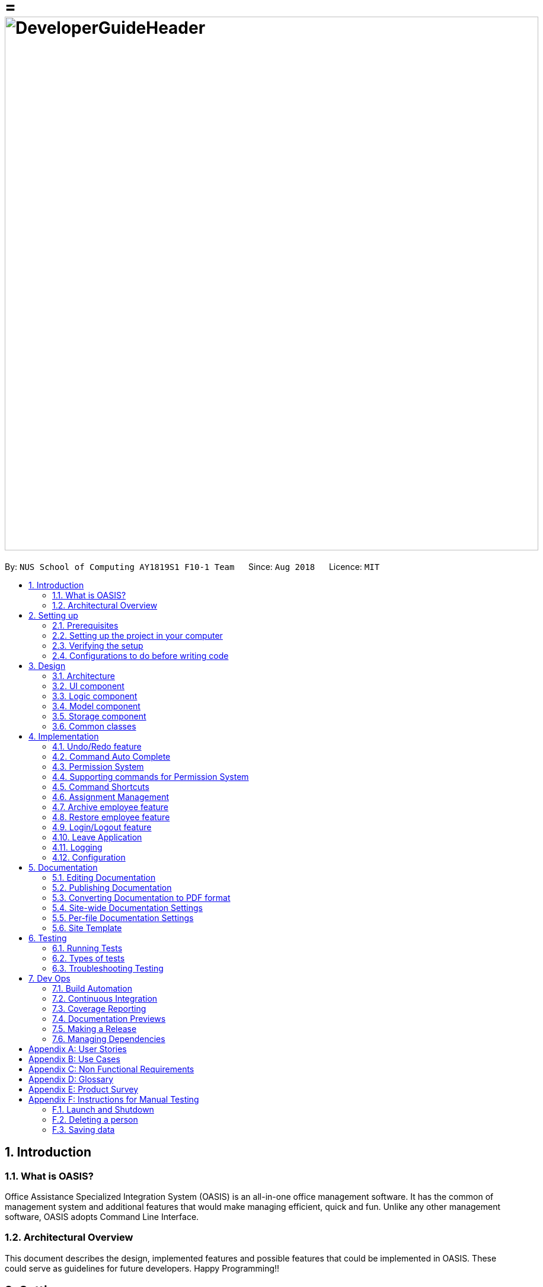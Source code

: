 = = image:DeveloperGuideHeader.png[width="900"]
:site-section: DeveloperGuide
:toc:
:toc-title:
:toc-placement: preamble
:sectnums:
:imagesDir: images
:stylesDir: stylesheets
:xrefstyle: full
ifdef::env-github[]
:tip-caption: :bulb:
:note-caption: :information_source:
:warning-caption: :warning:
:experimental:
endif::[]
:repoURL: https://github.com/CS2103-AY1819S1-F10-1/main

By: `NUS School of Computing AY1819S1 F10-1 Team`      Since: `Aug 2018`      Licence: `MIT`

== Introduction

=== What is OASIS?

Office Assistance Specialized Integration System (OASIS) is an all-in-one office management software. It has the common of management system and additional features that would make managing efficient, quick and fun. Unlike any other management software, OASIS adopts Command Line Interface.

=== Architectural Overview

This document describes the design, implemented features and possible features that could be implemented in OASIS. These could serve as guidelines for future developers. Happy Programming!!

== Setting up

It is time to start, follow the instructions below to get your developing environment ready.

=== Prerequisites

. *JDK `9`* or later
+
[WARNING]
JDK `10` on Windows will fail to run tests in <<UsingGradle#Running-Tests, headless mode>> due to a https://github.com/javafxports/openjdk-jfx/issues/66[JavaFX bug].
Windows developers are highly recommended to use JDK `9`.

. *IntelliJ* IDE
+
[NOTE]
IntelliJ by default has Gradle and JavaFx plugins installed. +
Do not disable them. If you have disabled them, go to `File` > `Settings` > `Plugins` to re-enable them.


=== Setting up the project in your computer

. Fork this repo, and clone the fork to your computer
. Open IntelliJ (if you are not in the welcome screen, click `File` > `Close Project` to close the existing project dialog first)
. Set up the correct JDK version for Gradle
.. Click `Configure` > `Project Defaults` > `Project Structure`
.. Click `New...` and find the directory of the JDK
. Click `Import Project`
. Locate the `build.gradle` file and select it. Click `OK`
. Click `Open as Project`
. Click `OK` to accept the default settings
. Open a console and run the command `gradlew processResources` (Mac/Linux: `./gradlew processResources`). It should finish with the `BUILD SUCCESSFUL` message. +
This will generate all resources required by the application and tests.
. Open link:{repoURL}/src/main/java/seedu/address/storage/XmlAdaptedPerson.java[`XmlAdaptedPerson.java`] and link:{repoURL}/src/main/java/seedu/address/ui/MainWindow.java[`MainWindow.java`] and check for any code errors
.. Due to an ongoing https://youtrack.jetbrains.com/issue/IDEA-189060[issue] with some of the newer versions of IntelliJ, code errors may be detected even if the project can be built and run successfully
.. To resolve this, place your cursor over any of the code section highlighted in red. Press kbd:[ALT + ENTER], and select `Add '--add-modules=...' to module compiler options` for each error
. Repeat this for the test folder as well (e.g. check link:{repoURL}/src/test/java/seedu/address/commons/util/XmlUtilTest.java[`XmlUtilTest.java`] and link:{repoURL}/src/test/java/seedu/address/ui/HelpWindowTest.java[`HelpWindowTest.java`] for code errors, and if so, resolve it the same way)

=== Verifying the setup

. Run the `seedu.address.MainApp` and try a few commands
. <<Testing,Run the tests>> to ensure they all pass.

=== Configurations to do before writing code

==== Configuring the coding style

This project follows https://github.com/oss-generic/process/blob/master/docs/CodingStandards.adoc[oss-generic coding standards]. IntelliJ's default style is mostly compliant with ours but it uses a different import order from ours. To rectify,

. Go to `File` > `Settings...` (Windows/Linux), or `IntelliJ IDEA` > `Preferences...` (macOS)
. Select `Editor` > `Code Style` > `Java`
. Click on the `Imports` tab to set the order

* For `Class count to use import with '\*'` and `Names count to use static import with '*'`: Set to `999` to prevent IntelliJ from contracting the import statements
* For `Import Layout`: The order is `import static all other imports`, `import java.\*`, `import javax.*`, `import org.\*`, `import com.*`, `import all other imports`. Add a `<blank line>` between each `import`

Optionally, you can follow the <<UsingCheckstyle#, UsingCheckstyle.adoc>> document to configure Intellij to check style-compliance as you write code.

==== Updating documentation to match your fork

After forking the repo, the documentation will still have the SE-EDU branding and refer to the `se-edu/addressbook-level4` repo.

If you plan to develop this fork as a separate product (i.e. instead of contributing to `se-edu/addressbook-level4`), you should do the following:

. Configure the <<Docs-SiteWideDocSettings, site-wide documentation settings>> in link:{repoURL}/build.gradle[`build.gradle`], such as the `site-name`, to suit your own project.

. Replace the URL in the attribute `repoURL` in link:{repoURL}/docs/DeveloperGuide.adoc[`DeveloperGuide.adoc`] and link:{repoURL}/docs/UserGuide.adoc[`UserGuide.adoc`] with the URL of your fork.

==== Setting up CI

Set up Travis to perform Continuous Integration (CI) for your fork. See <<UsingTravis#, UsingTravis.adoc>> to learn how to set it up.

After setting up Travis, you can optionally set up coverage reporting for your team fork (see <<UsingCoveralls#, UsingCoveralls.adoc>>).

[NOTE]
Coverage reporting could be useful for a team repository that hosts the final version but it is not that useful for your personal fork.

Optionally, you can set up AppVeyor as a second CI (see <<UsingAppVeyor#, UsingAppVeyor.adoc>>).

[NOTE]
Having both Travis and AppVeyor ensures your App works on both Unix-based platforms and Windows-based platforms (Travis is Unix-based and AppVeyor is Windows-based)

==== Getting started with coding

When you are ready to start coding,

1. Get some sense of the overall design by reading <<Design-Architecture>>.
2. Take a look at <<GetStartedProgramming>>.

== Design

[[Design-Architecture]]

=== Architecture

.Architecture Diagram
image::Architecture.png[width="600"]

The *_Architecture Diagram_* given above explains the high-level design of the App. Given below is a quick overview of each component.

[TIP]
The `.pptx` files used to create diagrams in this document can be found in the link:{repoURL}/docs/diagrams/[diagrams] folder. To update a diagram, modify the diagram in the pptx file, select the objects of the diagram, and choose `Save as picture`.

`Main` has only one class called link:{repoURL}/src/main/java/seedu/address/MainApp.java[`MainApp`]. It is responsible for,

* At app launch: Initializes the components in the correct sequence, and connects them up with each other.
* At shut down: Shuts down the components and invokes cleanup method where necessary.

<<Design-Commons,*`Commons`*>> represents a collection of classes used by multiple other components. Two of those classes play important roles at the architecture level.

* `EventsCenter` : This class (written using https://github.com/google/guava/wiki/EventBusExplained[Google's Event Bus library]) is used by components to communicate with other components using events (i.e. a form of _Event Driven_ design)
* `LogsCenter` : Used by many classes to write log messages to the App's log file.

The rest of the App consists of four components.

* <<Design-Ui,*`UI`*>>: The UI of the App.
* <<Design-Logic,*`Logic`*>>: The command executor.
* <<Design-Model,*`Model`*>>: Holds the data of the App in-memory.
* <<Design-Storage,*`Storage`*>>: Reads data from, and writes data to, the hard disk.

Each of the four components

* Defines its _API_ in an `interface` with the same name as the Component.
* Exposes its functionality using a `{Component Name}Manager` class.

For example, the `Logic` component (see the class diagram given below) defines it's API in the `Logic.java` interface and exposes its functionality using the `LogicManager.java` class.

.Class Diagram of the Logic Component
image::LogicClassDiagram.png[width="800"]

[discrete]

==== Events-Driven nature of the design

The _Sequence Diagram_ below shows how the components interact for the scenario where the user issues the command `delete 1`.

.Component interactions for `delete 1` command (part 1)
image::SDforDeletePerson.png[width="800"]

[NOTE]
Note how the `Model` simply raises a `AddressBookChangedEvent` when the Address Book data are changed, instead of asking the `Storage` to save the updates to the hard disk.

The diagram below shows how the `EventsCenter` reacts to that event, which eventually results in the updates being saved to the hard disk and the status bar of the UI being updated to reflect the 'Last Updated' time.

.Component interactions for `delete 1` command (part 2)
image::SDforDeletePersonEventHandling.png[width="800"]

[NOTE]
Note how the event is propagated through the `EventsCenter` to the `Storage` and `UI` without `Model` having to be coupled to either of them. This is an example of how this Event Driven approach helps us reduce direct coupling between components.

The sections below give more details of each component.

[[Design-Ui]]

=== UI component

.Structure of the UI Component
image::UiClassDiagram.png[width="800"]

*API* : link:{repoURL}/blob/master/src/main/java/seedu/address/ui/Ui.java[`Ui.java`]

The UI consists of a `MainWindow` that is made up of parts e.g.`CommandBox`, `ResultDisplay`, `PersonListPanel`, `StatusBarFooter`, `BrowserPanel` etc. All these, including the `MainWindow`, inherit from the abstract `UiPart` class.

The `UI` component uses JavaFx UI framework. The layout of these UI parts are defined in matching `.fxml` files that are in the `src/main/resources/view` folder. For example, the layout of the link:{repoURL}/src/main/java/seedu/address/ui/MainWindow.java[`MainWindow`] is specified in link:{repoURL}/src/main/resources/view/MainWindow.fxml[`MainWindow.fxml`]

The `UI` component,

* Executes user commands using the `Logic` component.
* Binds itself to some data in the `Model` so that the UI can auto-update when data in the `Model` change.
* Responds to events raised from various parts of the App and updates the UI accordingly.

[[Design-Logic]]

=== Logic component

[[fig-LogicClassDiagram]]
.Structure of the Logic Component
image::LogicClassDiagram.png[width="800"]

*API* :
link:{repoURL}/blob/master/src/main/java/seedu/address/logic/Logic.java[`Logic.java`]

.  `Logic` uses the `AddressBookParser` class to parse the user command.
.  This results in a `Command` object which is executed by the `LogicManager`.
.  The command execution can affect the `Model` (e.g. adding a person) and/or raise events.
.  The result of the command execution is encapsulated as a `CommandResult` object which is passed back to the `Ui`.

Given below is the Sequence Diagram for interactions within the `Logic` component for the `execute("delete 1")` API call.

.Interactions Inside the Logic Component for the `delete 1` Command
image::DeletePersonSdForLogic.png[width="800"]

[[Design-Model]]

=== Model component

.Structure of the Model Component
image::ModelClassDiagram.png[width="800"]

*API* : link:{repoURL}/blob/master/src/main/java/seedu/address/model/Model.java[`Model.java`]

The `Model`,

* stores a `UserPref` object that represents the user's preferences.
* stores the Address Book data.
* exposes an unmodifiable `ObservableList<Person>` that can be 'observed' e.g. the UI can be bound to this list so that the UI automatically updates when the data in the list change.
* does not depend on any of the other three components.

[[Design-Storage]]

=== Storage component

.Structure of the Storage Component
image::StorageClassDiagram.png[width="800"]

*API* : link:{repoURL}/blob/master/src/main/java/seedu/address/storage/Storage.java[`Storage.java`]

The `Storage` component,

* can save `UserPref` objects in json format and read it back.
* can save the Address Book data in xml format and read it back.

[[Design-Commons]]

=== Common classes

Classes used by multiple components are in the `seedu.addressbook.commons` package.

== Implementation

This section describes some noteworthy details on how certain features are implemented.

// tag::undoredo[]
=== Undo/Redo feature
==== Current Implementation

The undo/redo mechanism is facilitated by `VersionedAddressBook`.
It extends `AddressBook` with an undo/redo history, stored internally as an `addressBookStateList` and `currentStatePointer`.
Additionally, it implements the following operations:

* `VersionedAddressBook#commit()` -- Saves the current address book state in its history.
* `VersionedAddressBook#undo()` -- Restores the previous address book state from its history.
* `VersionedAddressBook#redo()` -- Restores a previously undone address book state from its history.

These operations are exposed in the `Model` interface as `Model#commitAddressBook()`, `Model#undoAddressBook()` and `Model#redoAddressBook()` respectively.

Given below is an example usage scenario and how the undo/redo mechanism behaves at each step.

Step 1. The user launches the application for the first time. The `VersionedAddressBook` will be initialized with the initial address book state, and the `currentStatePointer` pointing to that single address book state.

image::UndoRedoStartingStateListDiagram.png[width="800"]

Step 2. The user executes `delete 5` command to delete the 5th person in the address book. The `delete` command calls `Model#commitAddressBook()`, causing the modified state of the address book after the `delete 5` command executes to be saved in the `addressBookStateList`, and the `currentStatePointer` is shifted to the newly inserted address book state.

image::UndoRedoNewCommand1StateListDiagram.png[width="800"]

Step 3. The user executes `add n/David ...` to add a new person. The `add` command also calls `Model#commitAddressBook()`, causing another modified address book state to be saved into the `addressBookStateList`.

image::UndoRedoNewCommand2StateListDiagram.png[width="800"]

[NOTE]
If a command fails its execution, it will not call `Model#commitAddressBook()`, so the address book state will not be saved into the `addressBookStateList`.

Step 4. The user now decides that adding the person was a mistake, and decides to undo that action by executing the `undo` command. The `undo` command will call `Model#undoAddressBook()`, which will shift the `currentStatePointer` once to the left, pointing it to the previous address book state, and restores the address book to that state.

image::UndoRedoExecuteUndoStateListDiagram.png[width="800"]

[NOTE]
If the `currentStatePointer` is at index 0, pointing to the initial address book state, then there are no previous address book states to restore. The `undo` command uses `Model#canUndoAddressBook()` to check if this is the case. If so, it will return an error to the user rather than attempting to perform the undo.

The following sequence diagram shows how the undo operation works:

image::UndoRedoSequenceDiagram.png[width="800"]

The `redo` command does the opposite -- it calls `Model#redoAddressBook()`, which shifts the `currentStatePointer` once to the right, pointing to the previously undone state, and restores the address book to that state.

[NOTE]
If the `currentStatePointer` is at index `addressBookStateList.size() - 1`, pointing to the latest address book state, then there are no undone address book states to restore. The `redo` command uses `Model#canRedoAddressBook()` to check if this is the case. If so, it will return an error to the user rather than attempting to perform the redo.

Step 5. The user then decides to execute the command `list`. Commands that do not modify the address book, such as `list`, will usually not call `Model#commitAddressBook()`, `Model#undoAddressBook()` or `Model#redoAddressBook()`. Thus, the `addressBookStateList` remains unchanged.

image::UndoRedoNewCommand3StateListDiagram.png[width="800"]

Step 6. The user executes `clear`, which calls `Model#commitAddressBook()`. Since the `currentStatePointer` is not pointing at the end of the `addressBookStateList`, all address book states after the `currentStatePointer` will be purged. We designed it this way because it no longer makes sense to redo the `add n/David ...` command. This is the behavior that most modern desktop applications follow.

image::UndoRedoNewCommand4StateListDiagram.png[width="800"]

The following activity diagram summarizes what happens when a user executes a new command:

image::UndoRedoActivityDiagram.png[width="650"]

==== Design Considerations

===== Aspect: How undo & redo executes

* **Alternative 1 (current choice):** Saves the entire address book.
** Pros: Easy to implement.
** Cons: May have performance issues in terms of memory usage.
* **Alternative 2:** Individual command knows how to undo/redo by itself.
** Pros: Will use less memory (e.g. for `delete`, just save the person being deleted).
** Cons: We must ensure that the implementation of each individual command are correct.

===== Aspect: Data structure to support the undo/redo commands

* **Alternative 1 (current choice):** Use a list to store the history of address book states.
** Pros: Easy for new Computer Science student undergraduates to understand, who are likely to be the new incoming developers of our project.
** Cons: Logic is duplicated twice. For example, when a new command is executed, we must remember to update both `HistoryManager` and `VersionedAddressBook`.
* **Alternative 2:** Use `HistoryManager` for undo/redo
** Pros: We do not need to maintain a separate list, and just reuse what is already in the codebase.
** Cons: Requires dealing with commands that have already been undone: We must remember to skip these commands. Violates Single Responsibility Principle and Separation of Concerns as `HistoryManager` now needs to do two different things.
// end::undoredo[]

//tag::commandautocomplete[]
=== Command Auto Complete

When user type in the command box, OASIS will predict what commands the user is going to run, and display a drop down list containing all suggestions.

==== Current Implementation

Auto complete functionality in OASIS is supported by both `org.controlsfx.control.textfield.TextFields` API and `AutoCompleteCommandHelper` class.

When text is typed into the Command Box (`commandTextField` object), it will display a drop down list of possible commands, that is retrieved from `AutoCompleteCommandHelper` class.

* `org.controlsfx.control.textfield.TextFields` API is utilised to display the drop down list.

* `AutoCompleteCommandHelper` class is used to generate the `Set` of possible commands with the input given in `CommandBox`.


===== Aspect: Logic & UI
When `CommandBox` class is being constructed, `bindAutoCompletion` method provided by `TextFields` API will be utilised to create an auto-completion binding between the `commandTextField` object and `AutoCompleteCommandHelper#autoCompleteWord` method.

With this binding, whenever `commandTextField` is updated, it will display a drop down list of possible commands retrieved from `AutoCompleteCommandHelper#autoCompleteWord` if it exist.

===== Design Considerations

* Alternative 1 (Current Implementation): Make use of `TextFields` API

** Pros: Easy to implement.

** Pros: Can view ALL possible commands.

** Cons: There is a slight delay before the drop down list appear. Can potentially slow down users who type fast.

* Alternative 2: Immediately place predicted command as text into `commandTextField`.

** Pros: No delay, predicted command is immediately displayed.

** Cons: Only able to view 1 possible command.

//end::commandautocomplete[]

// tag::permission[]
=== Permission System
There are several commands in OASIS that should not be executable by every user. E.g. Add and Delete commands should only be usable by user with the power to hire and dismiss other employees.
Permission system is used to ensure that each user are only able to perform commands that they are authorised to when using OASIS.

==== Current implementation

===== Aspect: Model
Model of a person have been changed to reflect the permission that each user possesses.

The class highlighted in Red in the following diagram represents the class that have been created to support the Permission system.

image::permissionPersonModel.png[width="750"]

* `Permission` class contains the all possible Permissions that are available to a Person.

* All values in `PermissionSet` must be from `Permission` class.

* `PresetPermission` is a enumeration class that resides in `PermissionSet`. `PresetPermission` is utilised by `PermissionSet` class to generate a `PermissionSet` object that represents the set of permission that a certain type of User will possess.

[NOTE]
As of v1.4, `PresetPermission` only contains the following preset: `Admin`, `Manager` and `Employee`.

===== Aspect: Storage
Permission have to be stored in the addressbook where the information for `Person` is stored. This is achieved through creation of `XmlAdaptedPermission`, which was utilised by `XmlAdaptedPerson` to store the information in an xml file.

The class highlighted in Red in the following diagram represents the class that have been created to support the Permission system.

image::permissionStorage.png[width="350]

===== Aspect: Logic
Commands will be required to populate a `requiredPermission:PermissionSet` object with all `Permission` the command requires user to have to execute the command.

The following is an example on how to assign permission to a Command.

.AddCommand.java
[source,java]
----
public AddCommand(Person person) {
    requireNonNull(person);
    requiredPermission.addPermissions(Permission.ADD_EMPLOYEE); <1>
    toAdd = person;
}
----
<1> The method to assign permission to a command

The code to ensure that each command is only executed by user with the correct permission is located in `Command#execute`.

When any command executes, the command will first check if the logged in user possess the correct authorization by comparing `requiredPermission` with the user's `permissionSet` object, before performing the command.

Given below is an example scenario of how commands will be executed.

Step 1. The user enters a command `delete 1` into the CLI.

Step 2. The system retrieves current user's `PermissionSet`

Step 3. The system compares user's `PermissionSet` with `DeleteCommand` 's `requiredPermission`.

* Two different cases

** User have required permissions, execute command.

** User don't have required permissions, show error message.

The following activity diagram summarizes what happens when a user excutes a command.

image::permissionCommandActivityDiagram.png[width="450"]

==== Design Considerations

* Alternative 1 (Current Implementation): Assign permission to each individual user, and restrict commands executable by user based on permission assigned.

** Pros: Easy to control the commands a user can access.

** Cons: Need to ensure that there is at least 1 user that can assign permissions to other users. Implementation requires knowledge of multiple components of OASIS.

* Alternative 2 : Create subclass of `Person` to be used to identify the role of the user. E.g. `Employee` and `Manager` class.
The commands executable by the user will depend on their class.

** Pros: Easy to implement. Only require small modification in existing classes.

** Cons: Commands cannot be freely assigned to users as it is now dependent on which subclass the user is. E.g. we cannot create an `Employee` with a subset of the commands available to `Manager`.

=== Supporting commands for Permission System

The following are commands that have been implemented to support the Permission System.

==== Modify Permissions of employee

This feature allows the user to change the Permission that have been allocated to an employee.

[NOTE]
This feature can only be performed by users that have `ASSIGN_PERMISSION` permission.

===== Current Implementation

This feature allows the user to indicate what permission to add and remove based on the prefix.

* `-a PERMISSION_TO_ADD` to add permission
* `-r PERMISSION_TO_REMOVE` to remove permission

====== Aspect: Logic

To implement this new command syntax, `ModifyPermissionCommandParser` utilises `ArgumentTokenizer#tokenize` to generate a `ArgumentMultiMap`. The `ArgumentMultiMap` 's `key` contains the prefix, and `value` contains the list of keywords that succeeded the prefix. There will also be a `preamble` which is used to retrieve the `index` of the targeted employee.

All the keywords is then added to either `permissionToAdd:Set<Permission>` or `permissionToRemove:Set<Permission>` depending on their prefix. The 2 sets, together with the index, will be then be used to create `ModifyPermissionCommand`.

[NOTE]
A ParseException will be thrown if any of the permission names are invalid.

When `ModifyPermissionCommand` is executed, it will then modify the permission of targeted employee, adding permission in `permissionToAdd` and removing permissions in `permissionToRemove`.

[NOTE]
The command will be executed successfully if at least one permission is added or removed.

The following is a sequence diagram that visualizes how this operation works.

image::modifyPermissionSequenceDiagram.png[width="700"]

===== Design Considerations

* Alternative 1 (Current Implementation): Allow both adding and removing of multiple permissions with one command with the use of prefixes.

** Pros: Only need to learn how to use 1 command. Can perform both adding and removing of permissions with a single command.

** Cons: Harder to implement then other alternatives.

* Alternative 2: Create 2 separate commands to handle adding and removing of permission. (E.g. `AddPermissionCommand` and `RemovePermissionCommand`)

** Pros: Easy to implement.

** Cons: User will have to remember 2 commands. In addition to this, User also have to execute at least 2 commands if they wish to both add and remove permission.

==== View Permissions of employee

This feature allows the user to view the permissions that have been allocated to an employee.

[NOTE]
This feature can only be performed by users that have `ASSIGN_PERMISSION` permission.

===== Current Implementation
To use this command, the user only have to give an `INDEX` parameter.

====== Aspect: Logic

To process this command, `ViewPermissionCommandParser` simply utilise `ParserUtil#parseIndex` to parse the argument into the `index` of the target employee.

The index will then be used to create a `ViewPermissionCommand`.

When `ViewPermissionCommand` is executed, it will retrieve the targeted employee from the `Model`, and print out the list of permission that the employee possesses.

The following is a sequence diagram that visualizes how this operation works.

image::viewPermissionSequenceDiagram.png[width="700"]

===== Design Considerations

* Alternative 1 (Current Implementation): Display permissions in the command box result text field.

** Pros: Easy to implement.

** Cons: Can only view permissions of a single employee at a time.

* Alternative 2: Display all permissions in the Person card.

** Pros: Able to view all permissions, of all employee in one go.

** Pros: No commands required.

** Cons: Person card can get very cluttered if employee have many permissions.

// end::permission[]


// tag::keyboardshortcuts[]
=== Command Shortcuts

With various keyboard combinations user will be able to invoke commands' keyword.

==== Current Implementation

Keyboard shortcuts in OASIS is implemented in the KeyEvent handler within the `CommandBox` class.

When key combination is pressed, the text in the Command Box will be replaced with the corresponding command word.

==== Aspect: Logic & UI

Within the `CommandBox` class, there is KeyEvent handler method which will detect keyboard strokes. If the key pressed is a valid
combination, then the text in the command box will be replaced with the text corresponding to one of the existing commands.

==== Design Consideration

Current Implementation: Use the KeyEvent handler in the `CommandBox` class.

** Pros: It is easy and simple to implement.

** Cons: As the number of commands increases over time, there will not be
enough key combination to accommodate all the commands.


// tag::keyboardshortcuts[]


// tag::assignment[]
=== Assignment Management
Assignment management is an important feature in company management system. As such there are four critical features of assignment management. These features are `addassignment`,
`listassignments`, `deleteassignment` and `editassignment`.

These commands could only be executed by user with the appropriate permission.

==== Proposed Implementation

===== Aspect: Model
Model of the assignment has been created. `Assignment` will store information such as the `assignmentName`, `assignmentAuthor` and `assignmentDescription`.

The following diagram shows the class added to reflect the model `Assignment`:

image::AssignmentModel.png[width="450"]

===== Aspect: Storage
Add `XmlSerializableAssignmentList` and `XmlAdaptAssignment` class to Storage component. `XmlAdaptAssignment` will then have the element for assignment name, assignment author and assignment description.

The following diagram shows the class `XmlSerializableAssignmentList` added to reflect the changes in storage component:

image::XmlSerializableProjectList.PNG[width="450"]

==== Aspect: Logic
When user enter the commands related to assignment, the commands will be parser to correct execution. Below are the examples scenarios:

===== Add Project
Step 1. The user enters a command `addassignment` into the CLI.

Step 2. The system parses the command to execute `AddAssignmentCommand`.

Step 3. The system parses the assignment information to the respective fields.

Step 4. The System checks if there exist the same assignment.
* Two different cases:
** If no existing assignment, stores the assignment.
** If there is existing assignment, inform the user and do not store the assignment.

Step 5. The system shows the result of the command.

===== Delete Assignment
Step 1. The user enters a command `deleteAssignment 1` into the CLI.

Step 2. The system parses the command to execute `DeleteAssignmentCommand`.

Step 3. The system locates the index and delete the assignment and its information.

===== Assign Assignment
Step 1. The user enters a command `assignassignment 1 -n Alex` into the CLI.

Step 2. The system parses the command to execute `AssignAssignmentCommand`.

Step 3. The system parses the information.

Step 4. Check if selected name is available.

Step 4. The system assigns the selected assignment into the `Assignment` attribute of user.

===== List Assignment
Step 1. The user enters a command `listassignment` into the CLI.

Step 2. The system parses the command to execute `ListAssignmentCommand`.

Step 3. The system retrieves all assignments.

Step 4. The system lists the assignments.

==== Design Consideration
===== Aspect: Storage
* Alternative 1 (Current Choice): store assignment information in Xml file.

** Pros: Xml file has extensibility, as it has no fixed set of tags. Allowing future developers to enhance the information of the assignment.
** Cons: Inefficient retrieval of information of the assignment when the storage size gets too big.

* Alternative 2: store the assignment information using database system.

** Pros: Fast and efficient retrieval of information, even when the amount of data is massive.
** Cons: Separated system needs to be set up to store information. Additional cost.

// end::assignment[]

// tag::archive[]
=== Archive employee feature
Employees with the "Delete_employee" permissions are allowed to delete employees in the system - related to firing employees in real life. Deleted employees from the active list will be moved to the archived list.

==== Proposed implementation
The archive employee feature is facilitated by `VersionedArchiveList`, `VersionedAddressBook` and `UniquePersonList`.

Given below is an example usage scenario and how the `VersionedArchiveList`, `VersionedAddressBook` and `UniquePersonList` behaves at each step.

Step 1. The user launches the application for the first time. The `VersionedArchiveList` and `VerisionedAddressBook` will be initialized with the initial archive list and address book state. The `UniquePersonList` in both classes will be populated with data from read by storage.

Step 2. The user executes delete 3 command on the active list to delete the 3rd person in the active list. The selected Person object from the `UniquePersonList` in `VersionedAddressBook` will be transferred to the `UniquePersonList` in `VersionedArchiveList` and store the deleted Person’s data.

Step 3. The user executes archive command to change view from active list to the archive list.

Step 4. OASIS shows delete person in step 2 in the archive list

The following activity diagram summarizes what happens when a user executes remove and restore command:

image::archiveActivityDiagram.PNG[width="350]


===== Aspect: Model
Added a `VersionedArchiveList` object. `UniquePersonList` in `VersionedArchiveList` will store 0 or more `Person` objects.

The following diagram shows the class `VersionedArchiveList` added to reflect the changes in the Model component:

image::modelChangeJosh.PNG[width="350]

===== Aspect: Storage
Added `ArchiveListStorage` interface, `XmlArchiveListStorage` and `XmlSerializableArchiveList` classes to Storage component.

The following diagram shows the interface and classes added to the Storage component:

image::storageModelChangeJosh.PNG[width="350]

==== Design considerations
===== Aspect: Lifetime of objects in Archive list
* **Alternative 1 (current choice):** Deleted permanently after being removed by user again.
** Pros: Guaranteed no loss of data if an employee is accidentally deleted.
** Cons: May have performance issues in terms of memory usage as employee records stored a few years back could still be stored.
* **Alternative 2:** Deleted after a certain number of time has passed.
** Pros: More efficient memory usage wont store old employee records which could cause high memory usage.
** Cons: Loss of data possible if an employee is accidentally deleted and not restored right away.

===== Aspect: Data structure to support the archive commands

* **Alternative 1 (current choice):** Use a list to store the archived employee objects.
** Pros: Easy to implement. Only require small modification in existing classes. Faster access to archive list as you don't have to search every employee in the system to get the employees archived.
** Cons: We must maintain a separate list for archived objects.
* **Alternative 2:** Assign an archive attribute to each employee object in the addressbook and show only in the system if archived attribute is false. In contrast show in the archive display list if archive attribute is true.
** Pros: Only need to change 1 attribute when an employee is deleted.
** Cons: "Archive" is an unusual attribute for a person and it will be time consuming to view the archive list as you have to go through all employees to check the archive attribute.
// end::archive[]

// tag::restore[]
=== Restore employee feature
Employees with the "Restore_employee" permissions can restore employees from the archive list into the active list - related to hiring back old employees in real life. The restored employee will be moved back to the active list and removed from the archive list. Employees with “Delete_employee” permissions can also completely remove employees in the archive list, permanently removing them from OASIS.

==== Proposed implementation
The Restore or completely remove employee feature is facilitated by `VersionedArchiveList`, `VersionedAddressBook` and `UniquePersonList`.

Given below is an example usage scenario and how the `VersionedArchiveList`, `VersionedAddressBook` and `UniquePersonList` behaves at each step.

Step 1. The user launches the application for the first time. The `VersionedArchiveList` and `VersionedAddressBook` will be initialized with the initial archive list and address book state. The `UniquePersonList` in both classes will be populated with data from read by storage.

Step 2. The user executes archive command to change view from active list to the archive list.

Step 3a1. The user executes restore 1 command to restore the first person in the archive list. The selected Person object from the `UniquePersonList` in `VersionedArchiveList` will be transferred to the `UniquePersonList` in `VersionedAddressBook` and be back in the active list.

Step 3a2. The user executes list command to change view from archive list to active list.

Step 3a3. The employee restored in Step 3a1 is shown in active list

Step 3b1. The user executes delete 1 command to completely remove the first person in the archive list from OASIS. The selected Person object from the `UniquePersonList` in `VersionedArchiveList` will be deleted.

Step3b2. Archive list updated and deleted employee is removed.

The following activity diagram summarizes what happens when a user executes remove and restore command:

image::archiveActivityDiagram.PNG[width="350]

The following sequence diagram shows how the archive operation works:

image::restoreSequenceDiagram.jpg[width="350]

==== Design considerations
===== Aspect: Lifetime of objects in Archive list
* **Alternative 1 (current choice):** Deleted permanently after being removed by user again.
** Pros: Guaranteed no loss of data if an employee is accidentally deleted.
** Cons: May have performance issues in terms of memory usage as employee records stored a few years back could still be stored.
* **Alternative 2:** Deleted after a certain number of time has passed.
** Pros: More efficient memory usage wont store old employee records which could cause high memory usage.
** Cons: Loss of data possible if an employee is accidentally deleted and not restored right away.

===== Aspect: Data structure to support the archive commands

* **Alternative 1 (current choice):** Use a list to store the archived employee objects.
** Pros: Easy to implement. Only require small modification in existing classes. Faster access to archive list as you don't have to search every employee in the system to get the employees archived.
** Cons: We must maintain a separate list for archived objects.
* **Alternative 2:** Assign an archive attribute to each employee object in the addressbook and show only in the system if archived attribute is false. In contrast show in the archive display list if archive attribute is true.
** Pros: Only need to change 1 attribute when an employee is deleted.
** Cons: "Archive" is an unusual attribute for a person and it will be time consuming to view the archive list as you have to go through all employees to check the archive attribute.
// end::restore[]

// tag::login-begin[]
=== Login/Logout feature
==== Current Implementation

The Login/Logout feature is facilitated through the use of creating a login screen before the application begins, ensuring that the user starts by logging into his account.

These operations are exposed in the MainWindow class through `fillLoginParts()`, `removeLoginWindow()`, `removeInnerElements()`, `processLogin(LoginEvent)` and `processLogout(LogoutEvent)`

[NOTE]
While the login screen is displayed, other usual UI elements, such as the `browserPanel`, `PersonListPanel`, `ResultDisplay`, `StatusBarFooter`, `CommandBox` are not initialized at all, so they cannot be accessed.

[NOTE]
To ensure that most tests still work with a login system, the `MainWindowHandle`, used by all GUI tests, automatically logs the user in right after the UI element loads.

The following sequence diagram shows a high level overview between the components when a User begins logging into OASIS.

.A high level overview of how components interact when a login is performed.
image::LoginSequenceDiagram.png[]

This situation branches if the user's input of username and password is invalid. The following activity diagram shows the branching case:

.An activity diagram showing where the login code branches if the input does not match a user.
image::LoginActivityDiagram.png[]

The communication between `UI`, `Logic` and `Model` is mainly from using `EventsCenter` and firing events to tell the other components to act.
The following detailed steps show how the program works as the user login.:

1. When the program is started, UIManager creates the MainWindow and tells it to `fillLoginParts()`.

2. The user enters his details, and clicks login.

3. This causes the `LoginForm` to fire a `LoginEvent` onto the central EventBus, with the username and password saved into the `LoginEvent`.

4. The Logic Manager catches the LoginEvent. It then checks if the username and password combination matches a person in the system, or the admin user. To do so, it communicates with the `model` to retrieve everyone in the system.

a. If there is no successful match, then a `FailedLoginEvent` is fired. The LoginForm catches this Event and displays the error message provided by the FailedLoginEvent.

5. If there is a successful match, then a `SuccessfulLoginEvent` is fired. This event contains the person that is currently logging in, wrapped in a User object.

6. The `mainWindow` class catches the `SuccessfulLoginEvent` and processes it, removing the login UI Elements and replacing it with `fillInnerParts()`

When the user wishes to logout, he enters logout, which triggers the following:

1. The `LogoutEvent` is fired by the `LogoutCommand`.

2. The `mainWindow` class catches the `LogoutCommand` and processes it, removing the main UI elements and replacing it with the `fillLoginParts()`

==== Design Considerations

===== Aspect: How the login screen is displayed

The login screen needs to be displayed to the user in some fashion.

* **Alternative 1 (current choice):** Create a login screen before initializing other UI elements on the fly.
** Pros: One single window. Clear to the user which window to focus on. Most applications work this way, so it should be familiar to the majority of our users.
** Cons: Harder to implement. Need to take into account other possible UI elements, preload only those that are required, and ensure that tests stay supported.
* **Alternative 2:** Build another UI Window just for login. Before logging in, this window will popup. Once the user has logged in, the login window will close and the main window will pop up.
** Pros: Far easier to implement. Login system abstracted away from other functionality.
** Cons: It will be hard to maintain the same window size as the login window, if the user resizes it. More coupling would be required to maintain the same window size. Very odd and unfamiliar to most users. No application today opens a login window, then on successful login, closes that login window and opens a new one, meant for the user to use. This can cause a lot of user confusion. They may think that:
*** The new window is representing error message, it should not have opened.
*** The application had an error and unexpectedly shutdown.
*** The new window is from another application that the user has running on his computer.
*** They did something wrong (perhaps they pressed the button to close the window instead?)

// end::login-begin[]

===== Aspect: UI Elements to build the login system

When OASIS boots up, the login screen needs to be displayed. The UI elements used to build this login screen needs to be decided on where they should go on the screen.

* **Alternative 1 (current choice):** Using the same placeholders already available, place the appropriate UI elements on the screen.
** Pros: Easy to implement. Utilizes the same placeholders currently in the system, so will adapt the same way to window re-sizing.
** Cons: Looks uglier than if the window was created solely to enter login data
* **Alternative 2:** Build the window from scratch to show login UI elements.
** Pros: Nicer, the UI elements are built for login
** Cons: Harder to implement. Need a good graphic designer to plan out how said nice login screen would look like, otherwise it'd just look bad and you might as well go with Alternative 1.

// tag::login-middle[]

===== Aspect: How the UI and Logic elements should communicate.

Whenever a login is done by the User, the `UI`, `Logic` and `Model` elements need to communicate to handle the event.

* The `UI` needs to provide the User Input information.
* The `Logic` needs to perform the check of whether this is a valid Username and Password combination.
* The `Model` needs to provide the data for the logic to do it's work.

There needs to be a solution to handle this cleanly and without causing unnecessary coupling, as this will likely be required to be extended upon in the long run.

* **Alternative 1 (current choice):** Utilize the EventBus to allow `UI`, `Model` and `Logic` to communicate
** Pros: Reduces coupling, as UI, Model and Logic doesn't need to know about each other. If required, other classes can also listen for the Event and process accordingly
** Cons: Needs some work to implement. Requires building up new classes.
* **Alternative 2:** Let UI, Logic and Model know about each other, allowing them to call the relevant methods and do the relevant checks
** Pros: Easy to implement.
** Cons: Grealy increases coupling. Not a good design decision, as it will make it harder to maintain the code in the future.
* **Alternative 3:** Build a command like system (similar to how Commands are implemented in the system) for UI to talk to Logic. Logic then uses the Command system to reply back to UI.
** Pros: Reduces the amount of coupling added into the system. Provides a way for UI to get Logic to do things, in case more functionality is added that uses UI input.
** Cons: Very time consuming to implement. Hard to design as there is no clear functionality that might also need this system in the future.

==== Username and Password storage

To store username and password, the class `Person` has been extended to include a Username and Password variable as well. These two variables represent the Username and Password stored in the system for that Person.

==== Admin account

There is a possibility that the entire system is cleared of all employees (i.e when initializing, or an accidental deleting of all employees). To resolve this issue, an admin account is added that will ensure that there is always a user that can login in. The admin account cannot be removed and always has full access rights. By default, the username of the admin account is `Admin` and the password is `Pa55w0rd`.

[NOTE]
The password of the admin account can be modified through the `passwd` command.

==== Design Considerations

===== Aspect: Where the admin account password can be stored.

Since the admin account would cause the system to be very insecure if it's password couldn't be changed, the admin account password must be changeable and stored somewhere, so that it persists across sessions. But where?

* **Alternative 1 (current choice):** Place the storage in User Preferences
** Pros: Easy to implement. A nice, centralized place to store general application information.
** Cons: If the file is deleted, then the password will revert back to the default, which leaves the admin account vulnerable.
** As we plan to store the system in a central server, the admin account's information will be stored in the server, and not locally. As this is intended to change before the final release, we went for the option that is the simplest to implement.
* **Alternative 2:** Add it into the address book.xml file
** Pros: If the password was attempted to be removed through the deletion of the file, then this will also delete everyone in the system as well, thus rendering the access to the admin account useless.
** Cons: Since the file is stored in an xml format, it is easy for any dedicated attacker to find and remove the password information, reverting it to the default. Harder to implement, as would require large changes in the address book parser.
* **Alternative 3:** Store it within environment variables
** Pros: Somewhat harder to find. Ensures that admin password remains even when the data files are deleted.
** Cons: The admin password would not transfer over systems for the average user. It would be difficult and require technical knowledge of the user to get it to transfer.

==== passwd Command

To change the password, a passwd command is required. However, this command is very different from the other commands. Specifically, it requires a chain of input, and subsequent inputs from the user should not be stored in history (otherwise the user's password are easily retrievable).

This is, however, not easy to handle. This command history is automatically populated by `LogicManager`, which `Command.execute` does not have access to. To complicate things further, `CommandParser` doesn't handle exceptions like storing a command for future use, or redirecting user input to a specific Command.

To resolve this issue, `CommandResult` is extended to hold interceptors - a list of `ProcessCommand`. `ProcessCommand` is a functional interface, similar to Function except that it can throw a specific error as well. To implement passwd, it returns an implementor of `ProcessCommand` to `CommandResult`, which forwards it to `LogicManager`.

`LogicManager` now accepts `ProcessCommand` from `CommandResult`, adding them to a list. As long as there exists at least one `ProcessCommand`, further messages are pushed to `ProcessCommand` instead of processed normally, and they aren't added to history.

Other possible design considerations are shown below.

==== Design Considerations

===== Aspect: How to implement the passwd Command

* **Alternative 1 (current choice):** Build a foundation of `ProcessCommand` that will intercept user input and process it instead. If it does so, `LogicManager` doesn't add the command to history.
** Pros: Doesn't increase coupling unnecessarily. Allows other functions to utilize this, allowing other commands to also easily extend to a chain of user inputs.
** Cons: Harder to implement. Somewhat hard to understand, as it requires knowledge of lambdas and functional interfaces.
* **Alternative 2:** Apply a hack for passwd where `LogicManager` checks that if a passwd command is ongoing, it redirects there instead.
** Pros: Easy to implement.
** Cons: Greatly increases coupling. If further commands were to require the same functionality, this hack would need to be done again for that function.

==== Password Security
There is a need to have passwords be stored securely as opposed to being stored in plain text. The standard today is to have password be salted and hashed, which is also the standard that OASIS is implemented in.

All of this is handled within the `Password` class. API: link:{repoURL}/blob/master/src/main/java/seedu/address/model/person/Password.java[`Password.java`]

The `Password` class stores the password in plaintext (if available), the salt and the hash of the password. The salt and the hash are always available.

If the password object was created this session (i.e. the user changed his password this session), the plaintext will be available. Otherwise, if it was read from the saved XML file, then only the salt and hash are available.

[NOTE]
When checking if 2 Passwords are the same, it is better to call `isSamePassword` to verify if the 2 passwords are the same. `isSamePassword` checks if both passwords would have had the same plaintext. Utilizing `.equals` would also require the salt to match as well.

==== Design Considerations
===== Aspect: How much security is required for the password

* **Alternative 1:** Just store and save the password in plaintext.
** Pros: Very easy to implement. Makes testing significantly easier. Can verify both appropriate input and output.
** Cons: No security. Anyone who wants to view someone else's password can just look into the data files and find it easily.
* **Alternative 2:** Apply a hash to all passwords (i.e. SHA512).
** Pros: Still somewhat easy to implement.
** Cons: Testing becomes slightly harder as test code can no longer rely on getting the password in plaintext. Still not very secure, rainbowtables and hash crackers exist that can easily get back the plaintext password.
* **Alternative 3: (current choice):** Apply a salt + hash to all passwords
** Pros: Full security suite. Ensures that we aren't storing our user's passwords, so if the database is compromised, our user's passwords aren't easily broken.
** Cons: Very hard to implement. Testing becomes significantly harder because calling `.equals` on Passwords that are the same may return false due to differences in salt.
// end::login-middle[]

// tag::leaveapplication[]
=== Leave Application
In OASIS, an employee can make a leave application by specifying a description, as well as the dates, that he or she wishes to apply for. Users are also able to view a list of all their own leave applications and their details, while those with the required permissions have the added ability to view all leave applications of all employees, as well as approve or reject leave applications.

==== Current Implementation
A leave application is represented by a `LeaveApplication` model object, as follows:

.Structure of a leave application
image::LeaveApplicationModelDiagram.png[width="400"]
*API*: link:{repoURL}/blob/master/src/main/java/seedu/address/model/leaveapplication/LeaveApplication.java[`LeaveApplication.java`]
A leave applications consists of a description, a status (`PENDING`, `APPROVED`, or `REJECTED`), and one of more dates.

[NOTE]
During creation, the `LeaveApplication` constructor removes duplicate dates, and orders all the dates in ascending order.

===== Applying for leave
This section describes and illustrates how an application for leave by a user works in OASIS.

The user issues a `leaveapply` command, which includes a description and one or more dates, in the command box UI. The Logic Manager in the Logic Component is then called upon to execute the command. The Model is then updated with the changes, and finally the EventsCenter is notified of this, and it goes on to ask the Storage Component to update the stored file data. This component-level interaction is depicted as follows:

.Component interactions for `leaveapply -de family holiday -da 2018-11-11` command
image::LeaveApplicationSequenceDiagramHigherLevel.png[width="800"]
[NOTE]
There are further interactions of the EventCenter reacting to the event raised with the Storage Component, but they are ommitted.

Now, we zoom in on the Logic Component to have a more detailed look as to how the `leaveapply` command is handled. The command entered is firstly parsed to ensure validity, and then a new `LeaveApplication` is instantiated with the data parsed from the command. This `LeaveApplication` is kept inside a newly created `LeaveApplyCommand`, which is then executed to update the `Person` in the Model, which corresponds to the user who applied for leave. The sequence diagram is as follows:

.Interactions in the Logic Component when a `leaveapply -de family holiday -da 2018-11-11` command is issued
image::LeaveApplicationSequenceDiagram.png[width="1000"]
[NOTE]
There are further interactions within the Model component, and beyond, that are omitted in this diagram.

[[LeaveApplication-Apply-Usage]]
Given below is an example usage scenario and how the leave application mechanism behaves when a new leave application is made by an employee:

1. The user executes the `leaveapply -de family holiday -da 2018-11-11` command. The `LeaveApplication` will be initialized with the specified `Description` (family holiday), and one or more `Date` (2018-11-11), and its `LeaveStatus` will be the initial value of `PENDING`.

2. The new `LeaveApplication` will then be added to its corresponding `Person`, which represents the employee that applied for the leave. Internally, a duplicate `Person` is created with the newly added `LeaveApplication`, and the original `Person` in the Model will be replaced with that new `Person` (see link:{repoURL}/blob/master/src/main/java/seedu/address/logic/commands/LeaveApplyCommand.java[`LeaveApplyCommand.java`] for more details).

3. In the `Storage`, the `LeaveApplication` will be copied and transformed to become an link:{repoURL}/blob/master/src/main/java/seedu/address/storage/XmlAdaptedLeaveApplication.java[`XmlAdaptedLeaveApplication`] object, which is then added into the link:{repoURL}/blob/master/src/main/java/seedu/address/storage/XmlAdaptedPerson.java[`XmlAdaptedPerson`] representing the person who applied for the leave, and finally saved into a file by the <<Design-Storage, Storage>> component.

===== Viewing leave applications
Employees can view their leave applications using the `leavelist` command. Given below is an example usage scenario of how OASIS behaves when a user issues this command:

1. The user executes the `leavelist` command.

2. The system checks if the user is an Admin, or has the required permissions (`VIEW_EMPLOYEE_LEAVE` or `APPROVE_LEAVE`). If either one of the aforementioned conditions are satisfied, all leave applications of all other users will be displayed. If not, only the current logged-in user's own leave application records will be shown.

The following activity diagram summarizes how the command is executed:

.How the leave application list displayed is filtered currently
image::LeaveViewActivityDiagram.png[width="400"]
*API:* link:{repoURL}/blob/master/src/main/java/seedu/address/logic/commands/LeaveListCommand.java[`LeaveListCommand.java`]

[NOTE]
See <<LeaveApplication-DesignConsiderations-Listed, "Design Considerations - How leave applications are listed">> for further explanation of how the list of leave applications are retrieved and displayed.

===== Approving or rejecting leave applications
Users with the required permissions can approve or reject leave applications made by other users. Given below is an example usage scenario of when a user issues a `leaveapprove 3` command:

1. The user executes the `leaveapprove 3` command (the index specified in the command is based on what is displayed when the user issues a `leavelist` command).

2. The corresponding `LeaveApplicationWithEmployee` is retrieved from the list. For more details about `LeaveApplicationWithEmployee`, see <<LeaveApplication-DesignConsiderations-Listed, "Design Considerations - How leave applications are listed">>.

3. Internally, a duplicate `Person` is created, with the original leave application being replaced with a copy of itself with an `APPROVED` status. The original `Person` in the Model will then be replaced with that new `Person`, similar to what happens when <<LeaveApplication-Apply-Usage, applying for leave>>.

[NOTE]
The `leaveapprove` and `leavereject` commands behave is nearly identical fashion, with the only difference being what the status that the specified `LeaveApplication` is changed to (either `APPROVED` or `REJECTED`).

==== Design Considerations
// tag::leaveapplicationstored[]
===== Aspect: How leave applications are stored
* **Alternative 1 (current choice):** Saved only as a part of `Person`.
** Pros: Easy to implement.
** Cons: We need to go through every `Person` to retrieve a list of all  `LeaveApplication` in the system to generate the list of all leaves.
* **Alternative 2:** Stored only as a part of `AddressBook`.
** Pros: Easy to implement.
** Cons: We need to go through every `LeaveApplication` in the system when retrieving the `LeaveApplication` for a particular `Person`.
* **Alternative 3:** Stored as a part `Person` as well as `AddressBook`.
** Pros: Fast retrieval for a particular `Person`, as well as for the entire list of `LeaveApplication`s from `AddressBook`.
** Cons: Redundant and duplicate storage for each `LeaveApplication`. We need to ensure that when adding, editing, and deleting a `LeaveApplication`, it is updated correctly in both parts of the Model as well as Storage.
// end::leaveapplicationstored[]

[[LeaveApplication-DesignConsiderations-Listed]]
===== Aspect: How leave applications are listed
* **Alternative 1 (current choice):** Leave applications are tagged with the user that applied for them (see link:{repoURL}/blob/master/src/main/java/seedu/address/model/leaveapplication/LeaveApplicationWithEmployee.java[`LeaveApplicationWithEmployee.java`]), and stored in a link:{repoURL}/blob/master/src/main/java/seedu/address/model/leaveapplication/LeaveApplicationList.java[`LeaveApplicationList.java`] in `AddressBook` in the Model Component. This additional tagging and storing into a list is done when the application is started where all leave applications are read from each `Person`, and also when any leave application is created or updated.
** Pros: Leave applications stored are lightweight, as they are kept within the `Person` that applied for them, and do not have to contain fields that uniquely identify that `Person`.
** Cons: This additional tagging, that only exists while the application is running, is slightly clumsy and not the best way to do it (see the <<LeaveApplication-DesignConsiderations-Listed-Note, note below Alternative 2>> for more details).
* **Alternative 2:** Leave applications contain the unique identification fields of a `Person`.
** Pros: Leave applications innately store who applied for them, so no additional processing is required when generating the list of leave applications.
** Cons: Leave applications will have to be stored with 3 additional fields that are used to unique identify a `Person`. Also, if there are any updates to the `Person`, it must be ensured that their corresponding leave applications will also have to be updated correctly.

[[LeaveApplication-DesignConsiderations-Listed-Note]]
[NOTE]
Alternative 2 is actually cleaner to implement and understand. However, Alternative 1 is currently implemented because a `Person` has 3 identification fields, which means that a lot of unnecessary information would have to be duplicated and stored. In future versions, we suggest that each `Person` be given a unique ID number that can be used to identify them. This would make it convenient for other entities, like `LeaveApplication`, to store which `Person` it is linked to, without too much overhead incurred.

// end::leaveapplication[]

=== Logging

We are using `java.util.logging` package for logging. The `LogsCenter` class is used to manage the logging levels and logging destinations.

* The logging level can be controlled using the `logLevel` setting in the configuration file (See <<Implementation-Configuration>>)
* The `Logger` for a class can be obtained using `LogsCenter.getLogger(Class)` which will log messages according to the specified logging level
* Currently log messages are output through: `Console` and to a `.log` file.

*Logging Levels*

* `SEVERE` : Critical problem detected which may possibly cause the termination of the application
* `WARNING` : Can continue, but with caution
* `INFO` : Information showing the noteworthy actions by the App
* `FINE` : Details that is not usually noteworthy but may be useful in debugging e.g. print the actual list instead of just its size

[[Implementation-Configuration]]
=== Configuration

Certain properties of the application can be controlled (e.g App name, logging level) through the configuration file (default: `config.json`).

== Documentation

We use asciidoc for writing documentation.

[NOTE]
We chose asciidoc over Markdown because asciidoc, although a bit more complex than Markdown, provides more flexibility in formatting.

=== Editing Documentation

See <<UsingGradle#rendering-asciidoc-files, UsingGradle.adoc>> to learn how to render `.adoc` files locally to preview the end result of your edits.
Alternatively, you can download the AsciiDoc plugin for IntelliJ, which allows you to preview the changes you have made to your `.adoc` files in real-time.

=== Publishing Documentation

See <<UsingTravis#deploying-github-pages, UsingTravis.adoc>> to learn how to deploy GitHub Pages using Travis.

=== Converting Documentation to PDF format

We use https://www.google.com/chrome/browser/desktop/[Google Chrome] for converting documentation to PDF format, as Chrome's PDF engine preserves hyperlinks used in webpages.

Here are the steps to convert the project documentation files to PDF format.

.  Follow the instructions in <<UsingGradle#rendering-asciidoc-files, UsingGradle.adoc>> to convert the AsciiDoc files in the `docs/` directory to HTML format.
.  Go to your generated HTML files in the `build/docs` folder, right click on them and select `Open with` -> `Google Chrome`.
.  Within Chrome, click on the `Print` option in Chrome's menu.
.  Set the destination to `Save as PDF`, then click `Save` to save a copy of the file in PDF format. For best results, use the settings indicated in the screenshot below.

.Saving documentation as PDF files in Chrome
image::chrome_save_as_pdf.png[width="300"]

[[Docs-SiteWideDocSettings]]
=== Site-wide Documentation Settings

The link:{repoURL}/build.gradle[`build.gradle`] file specifies some project-specific https://asciidoctor.org/docs/user-manual/#attributes[asciidoc attributes] which affects how all documentation files within this project are rendered.

[TIP]
Attributes left unset in the `build.gradle` file will use their *default value*, if any.

[cols="1,2a,1", options="header"]
.List of site-wide attributes
|===
|Attribute name |Description |Default value

|`site-name`
|The name of the website.
If set, the name will be displayed near the top of the page.
|_not set_

|`site-githuburl`
|URL to the site's repository on https://github.com[GitHub].
Setting this will add a "View on GitHub" link in the navigation bar.
|_not set_

|`site-seedu`
|Define this attribute if the project is an official SE-EDU project.
This will render the SE-EDU navigation bar at the top of the page, and add some SE-EDU-specific navigation items.
|_not set_

|===

[[Docs-PerFileDocSettings]]
=== Per-file Documentation Settings

Each `.adoc` file may also specify some file-specific https://asciidoctor.org/docs/user-manual/#attributes[asciidoc attributes] which affects how the file is rendered.

Asciidoctor's https://asciidoctor.org/docs/user-manual/#builtin-attributes[built-in attributes] may be specified and used as well.

[TIP]
Attributes left unset in `.adoc` files will use their *default value*, if any.

[cols="1,2a,1", options="header"]
.List of per-file attributes, excluding Asciidoctor's built-in attributes
|===
|Attribute name |Description |Default value

|`site-section`
|Site section that the document belongs to.
This will cause the associated item in the navigation bar to be highlighted.
One of: `UserGuide`, `DeveloperGuide`, ``LearningOutcomes``{asterisk}, `AboutUs`, `ContactUs`

_{asterisk} Official SE-EDU projects only_
|_not set_

|`no-site-header`
|Set this attribute to remove the site navigation bar.
|_not set_

|===

=== Site Template

The files in link:{repoURL}/docs/stylesheets[`docs/stylesheets`] are the https://developer.mozilla.org/en-US/docs/Web/CSS[CSS stylesheets] of the site.
You can modify them to change some properties of the site's design.

The files in link:{repoURL}/docs/templates[`docs/templates`] controls the rendering of `.adoc` files into HTML5.
These template files are written in a mixture of https://www.ruby-lang.org[Ruby] and http://slim-lang.com[Slim].

[WARNING]
====
Modifying the template files in link:{repoURL}/docs/templates[`docs/templates`] requires some knowledge and experience with Ruby and Asciidoctor's API.
You should only modify them if you need greater control over the site's layout than what stylesheets can provide.
The SE-EDU team does not provide support for modified template files.
====

[[Testing]]
== Testing

=== Running Tests

There are three ways to run tests.

[TIP]
The most reliable way to run tests is the 3rd one. The first two methods might fail some GUI tests due to platform/resolution-specific idiosyncrasies.

*Method 1: Using IntelliJ JUnit test runner*

* To run all tests, right-click on the `src/test/java` folder and choose `Run 'All Tests'`
* To run a subset of tests, you can right-click on a test package, test class, or a test and choose `Run 'ABC'`

*Method 2: Using Gradle*

* Open a console and run the command `gradlew clean allTests` (Mac/Linux: `./gradlew clean allTests`)

[NOTE]
See <<UsingGradle#, UsingGradle.adoc>> for more info on how to run tests using Gradle.

*Method 3: Using Gradle (headless)*

Thanks to the https://github.com/TestFX/TestFX[TestFX] library we use, our GUI tests can be run in the _headless_ mode. In the headless mode, GUI tests do not show up on the screen. That means the developer can do other things on the Computer while the tests are running.

To run tests in headless mode, open a console and run the command `gradlew clean headless allTests` (Mac/Linux: `./gradlew clean headless allTests`)

[NOTE]
You may encounter a problem with running Gradle commands on the command line, with the following error message: Cannot find System Java Compiler. Ensure that you have installed a JDK (not just a JRE) and configured your JAVA_HOME system variable to point to the according directory.
If you encounter this error, you can apply the fix shown https://www.mkyong.com/java/how-to-set-java_home-on-windows-10/[here] for Windows.

=== Types of tests

We have two types of tests:

.  *GUI Tests* - These are tests involving the GUI. They include,
.. _System Tests_ that test the entire App by simulating user actions on the GUI. These are in the `systemtests` package.
.. _Unit tests_ that test the individual components. These are in `seedu.address.ui` package.
.  *Non-GUI Tests* - These are tests not involving the GUI. They include,
..  _Unit tests_ targeting the lowest level methods/classes. +
e.g. `seedu.address.commons.StringUtilTest`
..  _Integration tests_ that are checking the integration of multiple code units (those code units are assumed to be working). +
e.g. `seedu.address.storage.StorageManagerTest`
..  Hybrids of unit and integration tests. These test are checking multiple code units as well as how the are connected together. +
e.g. `seedu.address.logic.LogicManagerTest`


=== Troubleshooting Testing
**Problem: `HelpWindowTest` fails with a `NullPointerException`.**

* Reason: One of its dependencies, `HelpWindow.html` in `src/main/resources/docs` is missing.
* Solution: Execute Gradle task `processResources`.

== Dev Ops

=== Build Automation

See <<UsingGradle#, UsingGradle.adoc>> to learn how to use Gradle for build automation.

=== Continuous Integration

We use https://travis-ci.org/[Travis CI] and https://www.appveyor.com/[AppVeyor] to perform _Continuous Integration_ on our projects. See <<UsingTravis#, UsingTravis.adoc>> and <<UsingAppVeyor#, UsingAppVeyor.adoc>> for more details.

=== Coverage Reporting

We use https://coveralls.io/[Coveralls] to track the code coverage of our projects. See <<UsingCoveralls#, UsingCoveralls.adoc>> for more details.

=== Documentation Previews
When a pull request has changes to asciidoc files, you can use https://www.netlify.com/[Netlify] to see a preview of how the HTML version of those asciidoc files will look like when the pull request is merged. See <<UsingNetlify#, UsingNetlify.adoc>> for more details.

=== Making a Release

Here are the steps to create a new release.

.  Update the version number in link:{repoURL}/src/main/java/seedu/address/MainApp.java[`MainApp.java`].
.  Generate a JAR file <<UsingGradle#creating-the-jar-file, using Gradle>>.
.  Tag the repo with the version number. e.g. `v0.1`
.  https://help.github.com/articles/creating-releases/[Create a new release using GitHub] and upload the JAR file you created.

=== Managing Dependencies

A project often depends on third-party libraries. For example, Address Book depends on the http://wiki.fasterxml.com/JacksonHome[Jackson library] for XML parsing. Managing these _dependencies_ can be automated using Gradle. For example, Gradle can download the dependencies automatically, which is better than these alternatives. +
a. Include those libraries in the repo (this bloats the repo size) +
b. Require developers to download those libraries manually (this creates extra work for developers)

[[GetStartedProgramming]]
[appendix]
////
== Suggested Programming Tasks to Get Started

Suggested path for new programmers:

1. First, add small local-impact (i.e. the impact of the change does not go beyond the component) enhancements to one component at a time. Some suggestions are given in <<GetStartedProgramming-EachComponent>>.

2. Next, add a feature that touches multiple components to learn how to implement an end-to-end feature across all components. <<GetStartedProgramming-RemarkCommand>> explains how to go about adding such a feature.

[[GetStartedProgramming-EachComponent]]
=== Improving each component

Each individual exercise in this section is component-based (i.e. you would not need to modify the other components to get it to work).

[discrete]
==== `Logic` component

*Scenario:* You are in charge of `logic`. During dog-fooding, your team realize that it is troublesome for the user to type the whole command in order to execute a command. Your team devise some strategies to help cut down the amount of typing necessary, and one of the suggestions was to implement aliases for the command words. Your job is to implement such aliases.

[TIP]
Do take a look at <<Design-Logic>> before attempting to modify the `Logic` component.

. Add a shorthand equivalent alias for each of the individual commands. For example, besides typing `clear`, the user can also type `c` to remove all persons in the list.
+
****
* Hints
** Just like we store each individual command word constant `COMMAND_WORD` inside `*Command.java` (e.g.  link:{repoURL}/src/main/java/seedu/address/logic/commands/FindCommand.java[`FindCommand#COMMAND_WORD`], link:{repoURL}/src/main/java/seedu/address/logic/commands/DeleteCommand.java[`DeleteCommand#COMMAND_WORD`]), you need a new constant for aliases as well (e.g. `FindCommand#COMMAND_ALIAS`).
** link:{repoURL}/src/main/java/seedu/address/logic/parser/AddressBookParser.java[`AddressBookParser`] is responsible for analyzing command words.
* Solution
** Modify the switch statement in link:{repoURL}/src/main/java/seedu/address/logic/parser/AddressBookParser.java[`AddressBookParser#parseCommand(String)`] such that both the proper command word and alias can be used to execute the same intended command.
** Add new tests for each of the aliases that you have added.
** Update the user guide to document the new aliases.
** See this https://github.com/se-edu/addressbook-level4/pull/785[PR] for the full solution.
****

[discrete]
==== `Model` component

*Scenario:* You are in charge of `model`. One day, the `logic`-in-charge approaches you for help. He wants to implement a command such that the user is able to remove a particular tag from everyone in the address book, but the model API does not support such a functionality at the moment. Your job is to implement an API method, so that your teammate can use your API to implement his command.

[TIP]
Do take a look at <<Design-Model>> before attempting to modify the `Model` component.

. Add a `removeTag(Tag)` method. The specified tag will be removed from everyone in the address book.
+
****
* Hints
** The link:{repoURL}/src/main/java/seedu/address/model/Model.java[`Model`] and the link:{repoURL}/src/main/java/seedu/address/model/AddressBook.java[`AddressBook`] API need to be updated.
** Think about how you can use SLAP to design the method. Where should we place the main logic of deleting tags?
**  Find out which of the existing API methods in  link:{repoURL}/src/main/java/seedu/address/model/AddressBook.java[`AddressBook`] and link:{repoURL}/src/main/java/seedu/address/model/person/Person.java[`Person`] classes can be used to implement the tag removal logic. link:{repoURL}/src/main/java/seedu/address/model/AddressBook.java[`AddressBook`] allows you to update a person, and link:{repoURL}/src/main/java/seedu/address/model/person/Person.java[`Person`] allows you to update the tags.
* Solution
** Implement a `removeTag(Tag)` method in link:{repoURL}/src/main/java/seedu/address/model/AddressBook.java[`AddressBook`]. Loop through each person, and remove the `tag` from each person.
** Add a new API method `deleteTag(Tag)` in link:{repoURL}/src/main/java/seedu/address/model/ModelManager.java[`ModelManager`]. Your link:{repoURL}/src/main/java/seedu/address/model/ModelManager.java[`ModelManager`] should call `AddressBook#removeTag(Tag)`.
** Add new tests for each of the new public methods that you have added.
** See this https://github.com/se-edu/addressbook-level4/pull/790[PR] for the full solution.
****

[discrete]
==== `Ui` component

*Scenario:* You are in charge of `ui`. During a beta testing session, your team is observing how the users use your address book application. You realize that one of the users occasionally tries to delete non-existent tags from a contact, because the tags all look the same visually, and the user got confused. Another user made a typing mistake in his command, but did not realize he had done so because the error message wasn't prominent enough. A third user keeps scrolling down the list, because he keeps forgetting the index of the last person in the list. Your job is to implement improvements to the UI to solve all these problems.

[TIP]
Do take a look at <<Design-Ui>> before attempting to modify the `UI` component.

. Use different colors for different tags inside person cards. For example, `friends` tags can be all in brown, and `colleagues` tags can be all in yellow.
+
**Before**
+
image::getting-started-ui-tag-before.png[width="300"]
+
**After**
+
image::getting-started-ui-tag-after.png[width="300"]
+
****
* Hints
** The tag labels are created inside link:{repoURL}/src/main/java/seedu/address/ui/PersonCard.java[the `PersonCard` constructor] (`new Label(tag.tagName)`). https://docs.oracle.com/javase/8/javafx/api/javafx/scene/control/Label.html[JavaFX's `Label` class] allows you to modify the style of each Label, such as changing its color.
** Use the .css attribute `-fx-background-color` to add a color.
** You may wish to modify link:{repoURL}/src/main/resources/view/DarkTheme.css[`DarkTheme.css`] to include some pre-defined colors using css, especially if you have experience with web-based css.
* Solution
** You can modify the existing test methods for `PersonCard` 's to include testing the tag's color as well.
** See this https://github.com/se-edu/addressbook-level4/pull/798[PR] for the full solution.
*** The PR uses the hash code of the tag names to generate a color. This is deliberately designed to ensure consistent colors each time the application runs. You may wish to expand on this design to include additional features, such as allowing users to set their own tag colors, and directly saving the colors to storage, so that tags retain their colors even if the hash code algorithm changes.
****

. Modify link:{repoURL}/src/main/java/seedu/address/commons/events/ui/NewResultAvailableEvent.java[`NewResultAvailableEvent`] such that link:{repoURL}/src/main/java/seedu/address/ui/ResultDisplay.java[`ResultDisplay`] can show a different style on error (currently it shows the same regardless of errors).
+
**Before**
+
image::getting-started-ui-result-before.png[width="200"]
+
**After**
+
image::getting-started-ui-result-after.png[width="200"]
+
****
* Hints
** link:{repoURL}/src/main/java/seedu/address/commons/events/ui/NewResultAvailableEvent.java[`NewResultAvailableEvent`] is raised by link:{repoURL}/src/main/java/seedu/address/ui/CommandBox.java[`CommandBox`] which also knows whether the result is a success or failure, and is caught by link:{repoURL}/src/main/java/seedu/address/ui/ResultDisplay.java[`ResultDisplay`] which is where we want to change the style to.
** Refer to link:{repoURL}/src/main/java/seedu/address/ui/CommandBox.java[`CommandBox`] for an example on how to display an error.
* Solution
** Modify link:{repoURL}/src/main/java/seedu/address/commons/events/ui/NewResultAvailableEvent.java[`NewResultAvailableEvent`] 's constructor so that users of the event can indicate whether an error has occurred.
** Modify link:{repoURL}/src/main/java/seedu/address/ui/ResultDisplay.java[`ResultDisplay#handleNewResultAvailableEvent(NewResultAvailableEvent)`] to react to this event appropriately.
** You can write two different kinds of tests to ensure that the functionality works:
*** The unit tests for `ResultDisplay` can be modified to include verification of the color.
*** The system tests link:{repoURL}/src/test/java/systemtests/AddressBookSystemTest.java[`AddressBookSystemTest#assertCommandBoxShowsDefaultStyle() and AddressBookSystemTest#assertCommandBoxShowsErrorStyle()`] to include verification for `ResultDisplay` as well.
** See this https://github.com/se-edu/addressbook-level4/pull/799[PR] for the full solution.
*** Do read the commits one at a time if you feel overwhelmed.
****

. Modify the link:{repoURL}/src/main/java/seedu/address/ui/StatusBarFooter.java[`StatusBarFooter`] to show the total number of people in the address book.
+
**Before**
+
image::getting-started-ui-status-before.png[width="500"]
+
**After**
+
image::getting-started-ui-status-after.png[width="500"]
+
****
* Hints
** link:{repoURL}/src/main/resources/view/StatusBarFooter.fxml[`StatusBarFooter.fxml`] will need a new `StatusBar`. Be sure to set the `GridPane.columnIndex` properly for each `StatusBar` to avoid misalignment!
** link:{repoURL}/src/main/java/seedu/address/ui/StatusBarFooter.java[`StatusBarFooter`] needs to initialize the status bar on application start, and to update it accordingly whenever the address book is updated.
* Solution
** Modify the constructor of link:{repoURL}/src/main/java/seedu/address/ui/StatusBarFooter.java[`StatusBarFooter`] to take in the number of persons when the application just started.
** Use link:{repoURL}/src/main/java/seedu/address/ui/StatusBarFooter.java[`StatusBarFooter#handleAddressBookChangedEvent(AddressBookChangedEvent)`] to update the number of persons whenever there are new changes to the addressbook.
** For tests, modify link:{repoURL}/src/test/java/guitests/guihandles/StatusBarFooterHandle.java[`StatusBarFooterHandle`] by adding a state-saving functionality for the total number of people status, just like what we did for save location and sync status.
** For system tests, modify link:{repoURL}/src/test/java/systemtests/AddressBookSystemTest.java[`AddressBookSystemTest`] to also verify the new total number of persons status bar.
** See this https://github.com/se-edu/addressbook-level4/pull/803[PR] for the full solution.
****

[discrete]
==== `Storage` component

*Scenario:* You are in charge of `storage`. For your next project milestone, your team plans to implement a new feature of saving the address book to the cloud. However, the current implementation of the application constantly saves the address book after the execution of each command, which is not ideal if the user is working on limited internet connection. Your team decided that the application should instead save the changes to a temporary local backup file first, and only upload to the cloud after the user closes the application. Your job is to implement a backup API for the address book storage.

[TIP]
Do take a look at <<Design-Storage>> before attempting to modify the `Storage` component.

. Add a new method `backupAddressBook(ReadOnlyAddressBook)`, so that the address book can be saved in a fixed temporary location.
+
****
* Hint
** Add the API method in link:{repoURL}/src/main/java/seedu/address/storage/AddressBookStorage.java[`AddressBookStorage`] interface.
** Implement the logic in link:{repoURL}/src/main/java/seedu/address/storage/StorageManager.java[`StorageManager`] and link:{repoURL}/src/main/java/seedu/address/storage/XmlAddressBookStorage.java[`XmlAddressBookStorage`] class.
* Solution
** See this https://github.com/se-edu/addressbook-level4/pull/594[PR] for the full solution.
****

[[GetStartedProgramming-RemarkCommand]]
=== Creating a new command: `remark`

By creating this command, you will get a chance to learn how to implement a feature end-to-end, touching all major components of the app.

*Scenario:* You are a software maintainer for `addressbook`, as the former developer team has moved on to new projects. The current users of your application have a list of new feature requests that they hope the software will eventually have. The most popular request is to allow adding additional comments/notes about a particular contact, by providing a flexible `remark` field for each contact, rather than relying on tags alone. After designing the specification for the `remark` command, you are convinced that this feature is worth implementing. Your job is to implement the `remark` command.

==== Description
Edits the remark for a person specified in the `INDEX`. +
Format: `remark INDEX r/[REMARK]`

Examples:

* `remark 1 r/Likes to drink coffee.` +
Edits the remark for the first person to `Likes to drink coffee.`
* `remark 1 r/` +
Removes the remark for the first person.

==== Step-by-step Instructions

===== [Step 1] Logic: Teach the app to accept 'remark' which does nothing
Let's start by teaching the application how to parse a `remark` command. We will add the logic of `remark` later.

**Main:**

. Add a `RemarkCommand` that extends link:{repoURL}/src/main/java/seedu/address/logic/commands/Command.java[`Command`]. Upon execution, it should just throw an `Exception`.
. Modify link:{repoURL}/src/main/java/seedu/address/logic/parser/AddressBookParser.java[`AddressBookParser`] to accept a `RemarkCommand`.

**Tests:**

. Add `RemarkCommandTest` that tests that `execute()` throws an Exception.
. Add new test method to link:{repoURL}/src/test/java/seedu/address/logic/parser/AddressBookParserTest.java[`AddressBookParserTest`], which tests that typing "remark" returns an instance of `RemarkCommand`.

===== [Step 2] Logic: Teach the app to accept 'remark' arguments
Let's teach the application to parse arguments that our `remark` command will accept. E.g. `1 r/Likes to drink coffee.`

**Main:**

. Modify `RemarkCommand` to take in an `Index` and `String` and print those two parameters as the error message.
. Add `RemarkCommandParser` that knows how to parse two arguments, one index and one with prefix 'r/'.
. Modify link:{repoURL}/src/main/java/seedu/address/logic/parser/AddressBookParser.java[`AddressBookParser`] to use the newly implemented `RemarkCommandParser`.

**Tests:**

. Modify `RemarkCommandTest` to test the `RemarkCommand#equals()` method.
. Add `RemarkCommandParserTest` that tests different boundary values
for `RemarkCommandParser`.
. Modify link:{repoURL}/src/test/java/seedu/address/logic/parser/AddressBookParserTest.java[`AddressBookParserTest`] to test that the correct command is generated according to the user input.

===== [Step 3] Ui: Add a placeholder for remark in `PersonCard`
Let's add a placeholder on all our link:{repoURL}/src/main/java/seedu/address/ui/PersonCard.java[`PersonCard`] s to display a remark for each person later.

**Main:**

. Add a `Label` with any random text inside link:{repoURL}/src/main/resources/view/PersonListCard.fxml[`PersonListCard.fxml`].
. Add FXML annotation in link:{repoURL}/src/main/java/seedu/address/ui/PersonCard.java[`PersonCard`] to tie the variable to the actual label.

**Tests:**

. Modify link:{repoURL}/src/test/java/guitests/guihandles/PersonCardHandle.java[`PersonCardHandle`] so that future tests can read the contents of the remark label.

===== [Step 4] Model: Add `Remark` class
We have to properly encapsulate the remark in our link:{repoURL}/src/main/java/seedu/address/model/person/Person.java[`Person`] class. Instead of just using a `String`, let's follow the conventional class structure that the codebase already uses by adding a `Remark` class.

**Main:**

. Add `Remark` to model component (you can copy from link:{repoURL}/src/main/java/seedu/address/model/person/Address.java[`Address`], remove the regex and change the names accordingly).
. Modify `RemarkCommand` to now take in a `Remark` instead of a `String`.

**Tests:**

. Add test for `Remark`, to test the `Remark#equals()` method.

===== [Step 5] Model: Modify `Person` to support a `Remark` field
Now we have the `Remark` class, we need to actually use it inside link:{repoURL}/src/main/java/seedu/address/model/person/Person.java[`Person`].

**Main:**

. Add `getRemark()` in link:{repoURL}/src/main/java/seedu/address/model/person/Person.java[`Person`].
. You may assume that the user will not be able to use the `add` and `edit` commands to modify the remarks field (i.e. the person will be created without a remark).
. Modify link:{repoURL}/src/main/java/seedu/address/model/util/SampleDataUtil.java/[`SampleDataUtil`] to add remarks for the sample data (delete your `addressBook.xml` so that the application will load the sample data when you launch it.)

===== [Step 6] Storage: Add `Remark` field to `XmlAdaptedPerson` class
We now have `Remark` s for `Person` s, but they will be gone when we exit the application. Let's modify link:{repoURL}/src/main/java/seedu/address/storage/XmlAdaptedPerson.java[`XmlAdaptedPerson`] to include a `Remark` field so that it will be saved.

**Main:**

. Add a new Xml field for `Remark`.

**Tests:**

. Fix `invalidAndValidPersonAddressBook.xml`, `typicalPersonsAddressBook.xml`, `validAddressBook.xml` etc., such that the XML tests will not fail due to a missing `<remark>` element.

===== [Step 6b] Test: Add withRemark() for `PersonBuilder`
Since `Person` can now have a `Remark`, we should add a helper method to link:{repoURL}/src/test/java/seedu/address/testutil/PersonBuilder.java[`PersonBuilder`], so that users are able to create remarks when building a link:{repoURL}/src/main/java/seedu/address/model/person/Person.java[`Person`].

**Tests:**

. Add a new method `withRemark()` for link:{repoURL}/src/test/java/seedu/address/testutil/PersonBuilder.java[`PersonBuilder`]. This method will create a new `Remark` for the person that it is currently building.
. Try and use the method on any sample `Person` in link:{repoURL}/src/test/java/seedu/address/testutil/TypicalPersons.java[`TypicalPersons`].

===== [Step 7] Ui: Connect `Remark` field to `PersonCard`
Our remark label in link:{repoURL}/src/main/java/seedu/address/ui/PersonCard.java[`PersonCard`] is still a placeholder. Let's bring it to life by binding it with the actual `remark` field.

**Main:**

. Modify link:{repoURL}/src/main/java/seedu/address/ui/PersonCard.java[`PersonCard`]'s constructor to bind the `Remark` field to the `Person` 's remark.

**Tests:**

. Modify link:{repoURL}/src/test/java/seedu/address/ui/testutil/GuiTestAssert.java[`GuiTestAssert#assertCardDisplaysPerson(...)`] so that it will compare the now-functioning remark label.

===== [Step 8] Logic: Implement `RemarkCommand#execute()` logic
We now have everything set up... but we still can't modify the remarks. Let's finish it up by adding in actual logic for our `remark` command.

**Main:**

. Replace the logic in `RemarkCommand#execute()` (that currently just throws an `Exception`), with the actual logic to modify the remarks of a person.

**Tests:**

. Update `RemarkCommandTest` to test that the `execute()` logic works.

==== Full Solution

See this https://github.com/se-edu/addressbook-level4/pull/599[PR] for the step-by-step solution.

[appendix]
== Product Scope

*Target user profile*:

* Has a need to manage a significant number of employees
* Prefers desktop applications over applications on other platforms
* Can type fast
* Prefers typing over mouse input
* Is reasonable comfortable using CLI applications

*Value proposition*:

* The ability to manage employees faster than typical mouse or GUI driven app
* Still retains mouse and GUI features for users that are less proficient or less comfortable
with text command
////
[appendix]
== User Stories

Priorities: High (must have) - `* * \*`, Medium (nice to have) - `* \*`, Low (unlikely to have) - `*`

[width="59%",cols="22%,<23%,<25%,<30%",options="header",]
|=======================================================================
|Priority |As a/an ... |I want to ... |So that I can...
|`* * *` |Employee |See usage instructions |Get help when I forget how to use a feature of the application

|`* * *` |Employee |Log in |Access the features of the system

|`* * *` |Employee |Change my password |Ensure that my account will not be compromised

|`* * *` |Employee |View my own profile and personal information |Check if it is up-to-date

|`* * *` |Employee |Edit my contact information |Other employees using the application can see my most recent contact information

|`* * *` |Employee |Log out |Prevent non-authorized users of my computer from accessing the system

|`* * *` |Employee with "Department Manager" permissions |Add a new employee into my department |Have the new hire listed in the system

|`* * *` |Employee with "Department Manager" permissions |Delete an employee from my department |Remove employees that have left or have been fired

|`* * *` |Employee |View all other employees in the system |Find out more about employees in the company

|`* * *` |Employee |View the profile of an employee in the system |Find out more a certain employee

|`* * *` |Employee |Apply for leave |Get approval for my yearly leave from my manager

|`* * *` |Employee with "Department Manager" permissions |View leave application of employees in my department |See who has applied for leave

|`* * *` |Employee with "Department Manager" permissions |Approve or reject employee requests for leave |Plan out future projects

|`* * *` |Employee with "Project Leader" permissions |Create a new project |Have the new project listed in the application

|`* * *` |Employee with "Project Leader" permissions |Add an employee from any department into a project I created |Have the employee listed in the project team

|`* * *` |Employee with "Project Leader" permissions |Remove an employee from a project I created |Have the employee removed from the project team

|`* * *` |Employee with "Project Leader" permissions |Assign a task to an employee in one of my projects |Delegate the required work in a project to the team

|`* * *` |Employee |View all projects and project teams in the company |Find out more about ongoing projects and employees in the project teams

|`* * *` |Employee |View all projects that I am a part of |Find out more about my projects and employees in the project team

|`* * *` |Employee |View all tasks assigned to me by a project |Check what I have to do for a particular project

|`* *` |Employee with "Department Manager" permissions |See the total manpower strength in each department |Allocate manpower to department in need for more employees

|`* *` |Employee |Search for employees by a certain criteria (e.g. name, department, etc.) |Find a particular employee easily

|`* *` |Employee |Sort employees in the display list by a certain criteria (e.g. name, department, etc.) |View the employees sequentially and increasing clarity

|`* *` |Employee |Filter employees in the display list by a certain criteria |Find details of a specific employee without going through every employee in the system

|`* *` |Employee with "Department Manager" permissions |View summary of approved leaves taken by employees in my department in the upcoming months |Better plan upcoming projects and manpower distribution

|`* *` |Employee with "Department Manager" permissions |View workload of employees in my department |Delegate the work evenly

|`* *` |Employee |See income summary |Know my monthly income.

|`* *` |Employee with "Administrative" permissions |Modify the access permissions of an employee |Accommodate to the tasks that an employee is allowed to do, possibly in line with promotions or demotions

|`* *` |Employee with "Administrative" permissions |Change the department of an employee |Have the system reflect the change of an employee moving to another department

|`* *` |Employee |Upload a profile picture |Other users can see my face when they access my profile in the system

|`* *` |Employee with "Department Manager" permissions |View the list of past employees that have been removed from the system |Check the archives for information about previous employees

|`*` |Employee with "Department Manager" permissions |See the performance of every department/sector |Keep track of which departments are not performing

|`*` |Employee with "Department Manager" permissions |Record accomplishments of my employees |Identify the better employees

|`*` |Employee with "Department Manager" permissions |See the list of potential candidates for hiring |Easily rank my top choices on who to hire

|`*` |Employee |Submit claim |Claim money related to company matters

|`*` |Employee |Submit overtime claim |Receive my overtime pay

|`*` |Employee with "Department Manager" permissions |See the performance of individual employees |Identify underperforming employees

|`*` |Employee |View current assigned tasks to me |Track which assignments I have left to finish

|`*` |Employee |Write and send email |Send an email to one or more employees in the company

|`*` |Employee with "Department Manager" permissions |Find out how much I am paying my employees in total |Calculate profit margins for the organization and any bonus for my employees at the end of the year
|=======================================================================

[appendix]
== Use Cases

(For all use cases below, the *System* is `OASIS` and the *Actor* is the `user`, unless specified otherwise)

[discrete]
=== Use case: Add a new employee

*MSS*

.  User login to the system
.  Oasis shows home page
.  User enters add employee with details
.  Oasis request for confirmation
.  User enters confirm
.  Oasis shows success message
+
Use case ends.

*Extensions*

[none]
* 1a. The credentials are invalid
+
Use case ends.

* 3a. User enters invalid details
+
** 3a1. OASIS shows an error message.
+
Use case resumes at step 2.

* 5a. The user chooses to cancel
+
Use case resumes at step 2.

[discrete]
=== Use case: Change user details

*MSS*

.  Employee login to the system
.  Oasis shows home page
.  Employee enters new user details
.  Oasis request for confirmation
.  Employee enters confirm
.  Oasis save the new user details and show success message
+
Use case ends.

*Extensions*

[none]
* 1a. The credentials are invalid
+
Use case ends.

* 3a. The details are in an invalid format.
+
** 3a1. OASIS shows an error message.
+
Use case resumes at step 2.

* 5a. The employee chooses to cancel
+
Use case resumes at step 2.

[discrete]
=== Use case: Delete employee

*MSS*

.  Employee login to the system
.  Oasis shows home page and displays list of employees
.  Employee executes delete command on a selected employee
.  Oasis deletes the employee, moves it to archive list and show success message
+
Use case ends.

*Extensions*

[none]
* 1a. The credentials are invalid
+
Use case ends.

* 2a. The list is empty.
+
Use case ends.

* 2b. Employee moves to archive list.
+
** 2b1. OASIS shows archive list.
** 2b2. Employee executes delete command on a selected employee
** 2b3. Oasis deletes the employee from the system and shows success message.
+
Use case ends.

* 3a. The chosen employee is invalid.
+
** 3a1. OASIS shows an error message.
+

* 3b. Employee does not have required permissions.
+
** 3a1. OASIS shows an error message.
+
Use case ends.

[discrete]
=== Use case: Apply for leave

*MSS*

.  User login to the system
.  Oasis shows home page
.  User enters leave, start date and end date
.  Oasis displays confirmation message
.  User enters confirm
.  Oasis sends the application to the manager
.  Oasi shows success message
+
Use case ends.

*Extensions*

[none]
* 1a. The credentials are invalid
+
Use case ends.

* 3a. The format is invalid
+
** 3a1. OASIS shows an error message.
+
Use case resumes at step 2.

* 5a. The user chooses to cancel
+
Use case resumes at step 2.

_{More to be added}_

[appendix]
== Non Functional Requirements

.  Should work on any <<mainstream-os,mainstream OS>> as long as it has Java `9` or higher installed.
.  Should be able to hold up to 1000 persons without a noticeable sluggishness in performance for typical usage.
.  A user with above average typing speed for regular English text (i.e. not code, not system admin commands) should be able to accomplish most of the tasks faster using commands than using the mouse.
.  A user should only be allowed to perform the tasks that he has the credentials to perform based on his login credentials
.  Passwords should be salted and hashed
.  The system should crash no more than 1 time a month.
.  The system should stay responsive even when there are updates to the GUI

[appendix]
== Glossary

[[mainstream-os]] Mainstream OS::
Windows, Linux, Unix, OS-X

[appendix]
== Product Survey

*Product Name*

Author: ...

Pros:

* ...
* ...

Cons:

* ...
* ...

[appendix]
== Instructions for Manual Testing

Given below are instructions to test the app manually.

[NOTE]
These instructions only provide a starting point for testers to work on; testers are expected to do more _exploratory_ testing.

=== Launch and Shutdown

. Initial launch

.. Download the jar file and copy into an empty folder
.. Double-click the jar file +
   Expected: Shows the login screen which prompts for a username and password.

. Saving window preferences

.. Resize the window to an optimum size. Move the window to a different location. Close the window.
.. Re-launch the app by double-clicking the jar file. +
   Expected: The most recent window size and location is retained.

_{ more test cases ... }_

=== Deleting a person

. Deleting a person while all persons are listed

.. Prerequisites: List all persons using the `list` command. Multiple persons in the list.
.. Test case: `delete 1` +
   Expected: First contact is deleted from the list. Details of the deleted contact shown in the status message. Timestamp in the status bar is updated.
.. Test case: `delete 0` +
   Expected: No person is deleted. Error details shown in the status message. Status bar remains the same.
.. Other incorrect delete commands to try: `delete`, `delete x` (where x is larger than the list size) _{give more}_ +
   Expected: Similar to previous.

_{ more test cases ... }_

=== Saving data

. Dealing with missing/corrupted data files

.. _{explain how to simulate a missing/corrupted file and the expected behavior}_

_{ more test cases ... }_
